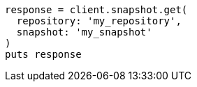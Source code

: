 [source, ruby]
----
response = client.snapshot.get(
  repository: 'my_repository',
  snapshot: 'my_snapshot'
)
puts response
----
